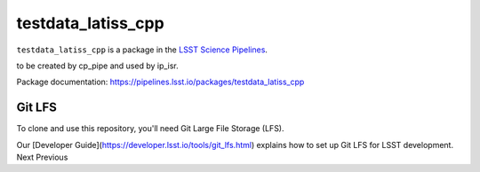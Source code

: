 ################
testdata_latiss_cpp
################

``testdata_latiss_cpp`` is a package in the `LSST Science Pipelines <https://pipelines.lsst.io>`_.

.. This package supplies a set of data to allow calibration products
to be created by cp_pipe and used by ip_isr.

Package documentation: https://pipelines.lsst.io/packages/testdata_latiss_cpp

Git LFS
-------

To clone and use this repository, you'll need Git Large File Storage (LFS).

Our [Developer Guide](https://developer.lsst.io/tools/git_lfs.html)
explains how to set up Git LFS for LSST development.
Next  Previous

